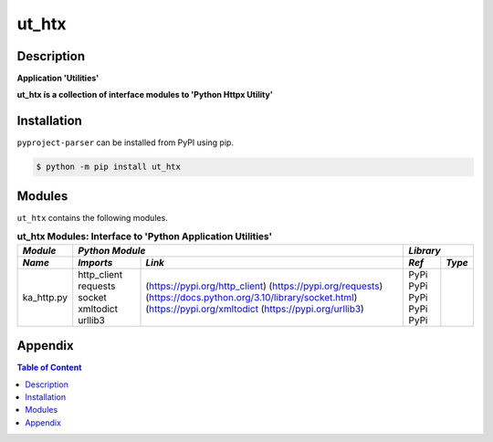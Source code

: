 ######
ut_htx
######

Description
===========

.. start short_desc

**Application 'Utilities'**

.. end short_desc

.. start long_desc

**ut_htx ís a collection of interface modules to 'Python Httpx Utility'**

.. end long_desc

Installation
============

.. start installation

``pyproject-parser`` can be installed from PyPI using pip.

.. code-block:: shell

	$ python -m pip install ut_htx

.. end installation

Modules
=======

``ut_htx`` contains the following modules.

.. table:: **ut_htx Modules: Interface to 'Python Application Utilities'**

    +-------------+-------------------------------------------------------------------+------------+
    |*Module*     |*Python Module*                                                    |*Library*   |
    +-------------+---------------+---------------------------------------------------+-----+------+
    |*Name*       |*Imports*      |*Link*                                             |*Ref*|*Type*|
    +=============+===============+===================================================+=====+======+
    |ka_http.py   |http_client    |(https://pypi.org/http_client)                     |PyPi |      |
    |             |requests       |(https://pypi.org/requests)                        |PyPi |      |
    |             |socket         |(https://docs.python.org/3.10/library/socket.html) |PyPi |      |
    |             |xmltodict      |(https://pypi.org/xmltodict                        |PyPi |      |
    |             |urllib3        |(https://pypi.org/urllib3)                         |PyPi |      |
    +-------------+---------------+---------------------------------------------------+-----+------+

Appendix
========

.. contents:: **Table of Content**
